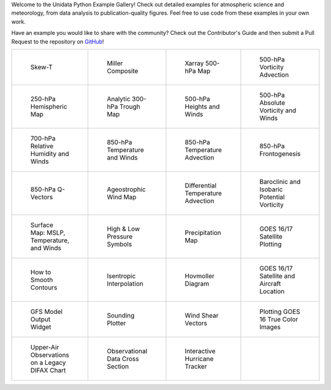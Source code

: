.. title: The Unidata Example Gallery
.. slug: gallery-home
.. date: 2019-07-29 14:37:54 UTC-06:00
.. tags: python example meteorology atmospheric science unidata
.. category:
.. link:
.. description:

Welcome to the Unidata Python Example Gallery! Check out detailed examples for atmospheric science
and meteorology, from data analysis to publication-quality figures. Feel free to use code from these
examples in your own work.

Have an example you would like to share with the community? Check out the Contributor's Guide and then
submit a Pull Request to the repository on `GitHub`_!

.. _`GitHub`: https://github.com/Unidata/python-training

.. table::
    :align: center
    :widths: 15, 15, 15, 15

    +----------------------------------------------------------------+-------------------------------------------------------------------------+---------------------------------------------------------------------------+------------------------------------------------------------------------+
    | .. figure:: /images/sphx_glr_SkewT_Example_thumb.png           | .. figure:: /images/sphx_glr_miller_composite_thumb.png                 | .. figure:: /images/sphx_glr_xarray_500hPa_map_thumb.png                  | .. figure:: /images/sphx_glr_500hPa_Vorticity_Advection_thumb.png      |
    |    :target: /gallery/skewt_example                             |    :target: /gallery/miller_composite                                   |    :target: /gallery/xarray_500hpa_map                                    |    :target: /gallery/500hpa_vorticity_advection                        |
    |                                                                |                                                                         |                                                                           |                                                                        |
    |    Skew-T                                                      |    Miller Composite                                                     |    Xarray 500-hPa Map                                                     |    500-hPa Vorticity Advection                                         |
    +----------------------------------------------------------------+-------------------------------------------------------------------------+---------------------------------------------------------------------------+------------------------------------------------------------------------+
    | .. figure:: /images/sphx_glr_250hPa_Hemispheric_Plot_thumb.png | .. figure:: /images/sphx_glr_Analytic_300hPa_Trough_thumb.png           | .. figure:: /images/sphx_glr_500hPa_HGHT_Winds_thumb.png                  | .. figure:: /images/sphx_glr_500hPa_Absolute_Vorticity_winds_thumb.png |
    |    :target: /gallery/250hpa_hemispheric_plot                   |    :target: /gallery/analytic_300hpa_trough                             |    :target: /gallery/500hpa_hght_winds                                    |    :target: /gallery/500hpa_absolute_vorticity                         |
    |                                                                |                                                                         |                                                                           |                                                                        |
    |    250-hPa Hemispheric Map                                     |    Analytic 300-hPa Trough Map                                          |    500-hPa Heights and Winds                                              |    500-hPa Absolute Vorticity and Winds                                |
    +----------------------------------------------------------------+-------------------------------------------------------------------------+---------------------------------------------------------------------------+------------------------------------------------------------------------+
    | .. figure:: /images/sphx_glr_700hPa_RELH_Winds_thumb.png       | .. figure:: /images/sphx_glr_850hPa_TMPC_Winds_thumb.png                | .. figure:: /images/sphx_glr_850hPa_Temperature_Advection_thumb.png       | .. figure:: /images/sphx_glr_850hPa_Frontogenesis_thumb.png            |
    |    :target: /gallery/700hpa_relh_winds                         |    :target: /gallery/850hpa_tmpc_winds                                  |    :target: /gallery/850hpa_temperature_advection                         |    :target: /gallery/850hpa_frontogenesis                              |
    |                                                                |                                                                         |                                                                           |                                                                        |
    |    700-hPa Relative Humidity and Winds                         |    850-hPa Temperature and Winds                                        |    850-hPa Temperature Advection                                          |    850-hPa Frontogenesis                                               |
    +----------------------------------------------------------------+-------------------------------------------------------------------------+---------------------------------------------------------------------------+------------------------------------------------------------------------+
    | .. figure:: /images/sphx_glr_850hPa_QVectors_thumb.png         | .. figure:: /images/sphx_glr_Ageostrophic_Wind_Example_thumb.png        | .. figure:: /images/sphx_glr_Differential_Temperature_Advection_thumb.png | .. figure:: /images/sphx_glr_PV_baroclinic_isobaric_thumb.png          |
    |    :target: /gallery/850hpa_qvectors                           |    :target: /gallery/ageostrophic_wind_example                          |    :target: /gallery/differential_temperature_advection                   |    :target: /gallery/pv_baroclinic_isobaric                            |
    |                                                                |                                                                         |                                                                           |                                                                        |
    |    850-hPa Q-Vectors                                           |    Ageostrophic Wind Map                                                |    Differential Temperature Advection                                     |    Baroclinic and Isobaric Potential Vorticity                         |
    +----------------------------------------------------------------+-------------------------------------------------------------------------+---------------------------------------------------------------------------+------------------------------------------------------------------------+
    | .. figure:: /images/sphx_glr_MSLP_temp_winds_thumb.png         | .. figure:: /images/sphx_glr_HILO_Symbol_Plot_thumb.png                 | .. figure:: /images/sphx_glr_Precipitation_Map_thumb.png                  | .. figure:: /images/sphx_glr_Satellite_Example_thumb.png               |
    |    :target: /gallery/mslp_temp_winds                           |    :target: /gallery/hilo_symbol_plot                                   |    :target: /gallery/precipitation_map                                    |    :target: /gallery/satellite_example                                 |
    |                                                                |                                                                         |                                                                           |                                                                        |
    |    Surface Map: MSLP, Temperature, and Winds                   |    High & Low Pressure Symbols                                          |    Precipitation Map                                                      |    GOES 16/17 Satellite Plotting                                       |
    +----------------------------------------------------------------+-------------------------------------------------------------------------+---------------------------------------------------------------------------+------------------------------------------------------------------------+
    | .. figure:: /images/sphx_glr_Smoothing_Contours_thumb.png      | .. figure:: /images/sphx_glr_Isentropic_Interpolation_thumb.png         | .. figure:: /images/sphx_glr_Hovmoller_Diagram_thumb.png                  | .. figure:: /images/sphx_glr_GOES_aircraft_thumb.png                   |
    |    :target: /gallery/smoothing_contours                        |    :target: /gallery/isentropic_interpolation                           |    :target: /gallery/hovmoller_diagram                                    |    :target: /gallery/goes_aircraft                                     |
    |                                                                |                                                                         |                                                                           |                                                                        |
    |    How to Smooth Contours                                      |    Isentropic Interpolation                                             |    Hovmoller Diagram                                                      |    GOES 16/17 Satellite and Aircraft Location                          |
    +----------------------------------------------------------------+-------------------------------------------------------------------------+---------------------------------------------------------------------------+------------------------------------------------------------------------+
    | .. figure:: /images/sphx_glr_GFS_Widget_thumb.png              | .. figure:: /images/sphx_glr_Sounding_Plotter_thumb.png                 | .. figure:: /images/sphx_glr_Wind_Shear_Vectors_Example_thumb.png         | .. figure:: /images/sphx_glr_mapping_GOES16_TrueColor_thumb.png        |
    |    :target: /gallery/gfs_widget                                |    :target: /gallery/sounding_plotter                                   |    :target: /gallery/wind_shear_vectors_example                           |    :target: /gallery/mapping_goes16_truecolor                          |
    |                                                                |                                                                         |                                                                           |                                                                        |
    |    GFS Model Output Widget                                     |    Sounding Plotter                                                     |    Wind Shear Vectors                                                     |    Plotting GOES 16 True Color Images                                  |
    +----------------------------------------------------------------+-------------------------------------------------------------------------+---------------------------------------------------------------------------+------------------------------------------------------------------------+
    | .. figure:: /images/sphx_glr_Upperair_Obs_thumb.png            | .. figure:: /images/sphx_glr_Observational_Data_Cross_Section_thumb.png | .. figure:: /images/sphx_glr_HurricaneTracker_thumb.png                   |                                                                        |
    |    :target: /gallery/upperair_obs                              |    :target: /gallery/observational_data_cross_section                   |    :target: /gallery/hurricanetracker                                     |                                                                        |
    |                                                                |                                                                         |                                                                           |                                                                        |
    |    Upper-Air Observations on a Legacy DIFAX Chart              |    Observational Data Cross Section                                     |    Interactive Hurricane Tracker                                          |                                                                        |
    +----------------------------------------------------------------+-------------------------------------------------------------------------+---------------------------------------------------------------------------+------------------------------------------------------------------------+